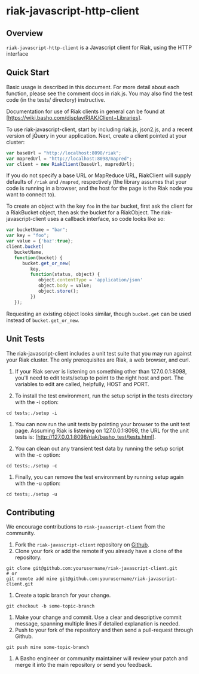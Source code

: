 * riak-javascript-http-client
** Overview
=riak-javascript-http-client= is a Javascript client for Riak, using
the HTTP interface

** Quick Start

   Basic usage is described in this document.  For more detail about
   each function, please see the comment docs in riak.js.  You may also
   find the test code (in the tests/ directory) instructive.

   Documentation for use of Riak clients in general can be found at
   [https://wiki.basho.com/display/RIAK/Client+Libraries].

   To use riak-javascript-client, start by including riak.js,
   json2.js, and a recent version of jQuery in your application.
   Next, create a client pointed at your cluster:

#+BEGIN_SRC javascript
   var baseUrl = "http://localhost:8098/riak";
   var mapredUrl = "http://localhost:8098/mapred";
   var client = new RiakClient(baseUrl, mapredUrl);
#+END_SRC

   If you do not specify a base URL or MapReduce URL, RiakClient will
   supply defaults of =/riak= and =/mapred=, respectively (the library
   assumes that your code is running in a browser, and the host for
   the page is the Riak node you want to connect to).

   To create an object with the key =foo= in the =bar= bucket, first
   ask the client for a RiakBucket object, then ask the bucket for a
   RiakObject.  The riak-javascript-client uses a callback interface,
   so code looks like so:

#+BEGIN_SRC javascript
   var bucketName = "bar";
   var key = "foo";
   var value = {'baz':true};
   client.bucket(
      bucketName,
      function(bucket) {
         bucket.get_or_new(
            key,
            function(status, object) {
               object.contentType = 'application/json'
               object.body = value;
               object.store();
            })
      });
#+END_SRC

   Requesting an existing object looks similar, though =bucket.get=
   can be used instead of =bucket.get_or_new=.

** Unit Tests
   The riak-javascript-client includes a unit test suite that you may
   run against your Riak cluster.  The only prerequisites are Riak, a
   web browser, and curl.

   1. If your Riak server is listening on something other than
      127.0.0.1:8098, you'll need to edit tests/setup to point to the
      right host and port. The variables to edit are called,
      helpfully, HOST and PORT.

   2. To install the test environment, run the setup script in the
      tests directory with the -i option:

: cd tests;./setup -i

   3. You can now run the unit tests by pointing your browser to the
      unit test page. Assuming Riak is listening on 127.0.0.1:8098,
      the URL for the unit tests is:
      [http://127.0.0.1:8098/riak/basho_test/tests.html].

   4. You can clean out any transient test data by running the setup
      script with the -c option:

: cd tests;./setup -c

   5. Finally, you can remove the test environment by running setup
      again with the -u option:
    
: cd tests;./setup -u

** Contributing
   We encourage contributions to =riak-javascript-client= from the
   community.

   1) Fork the =riak-javascript-client= repository on
      [[https://github.com/basho/riak-javascript-client][Github]].
   2) Clone your fork or add the remote if you already have a clone of
      the repository.
#+BEGIN_SRC shell
git clone git@github.com:yourusername/riak-javascript-client.git
# or
git remote add mine git@github.com:yourusername/riak-javascript-client.git
#+END_SRC
   3) Create a topic branch for your change.
#+BEGIN_SRC shell
git checkout -b some-topic-branch
#+END_SRC
   4) Make your change and commit. Use a clear and descriptive commit
      message, spanning multiple lines if detailed explanation is
      needed.
   5) Push to your fork of the repository and then send a pull-request
      through Github.
#+BEGIN_SRC shell
git push mine some-topic-branch
#+END_SRC
   6) A Basho engineer or community maintainer will review your patch
      and merge it into the main repository or send you feedback.
